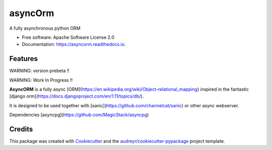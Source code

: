 ===============================
asyncOrm
===============================

.. image:: https://img.shields.io/pypi/v/asyncorm.svg
    :target: https://pypi.python.org/pypi/asyncorm
.. image:: https://img.shields.io/pypi/pyversions/asyncorm.svg
    :target: https://pypi.python.org/pypi/asyncorm
.. image:: https://landscape.io/github/monobot/asyncorm/development/landscape.svg
    :target: https://landscape.io/github/monobot/asyncorm
.. image:: https://pyup.io/repos/github/monobot/asyncorm/shield.svg
    :target: https://pyup.io/account/repos/github/monobot/asyncorm/
.. image:: https://codecov.io/github/monobot/asyncorm/development.svg
    :target: https://codecov.io/github/monobot/asyncorm/
.. image:: https://travis-ci.org/monobot/asyncorm.svg?branch=development
    :target: https://travis-ci.org/monobot/asyncorm


A fully asynchronous python ORM

* Free software: Apache Software License 2.0
* Documentation: https://asyncorm.readthedocs.io.


Features
--------

WARNING: version prebeta !!

WARNING: Work In Progress !!

**AsyncORM** is a fully async [ORM](https://en.wikipedia.org/wiki/Object-relational_mapping) inspired in the fantastic [django orm](https://docs.djangoproject.com/en/1.11/topics/db/).

It is designed to be used together with [sanic](https://github.com/channelcat/sanic) or other async webserver.

Dependencies
[asyncpg](https://github.com/MagicStack/asyncpg)

Credits
---------

This package was created with Cookiecutter_ and the `audreyr/cookiecutter-pypackage`_ project template.

.. _Cookiecutter: https://github.com/audreyr/cookiecutter
.. _`audreyr/cookiecutter-pypackage`: https://github.com/audreyr/cookiecutter-pypackage

